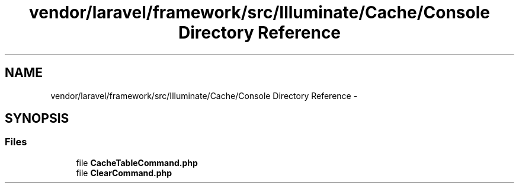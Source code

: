 .TH "vendor/laravel/framework/src/Illuminate/Cache/Console Directory Reference" 3 "Tue Apr 14 2015" "Version 1.0" "VirtualSCADA" \" -*- nroff -*-
.ad l
.nh
.SH NAME
vendor/laravel/framework/src/Illuminate/Cache/Console Directory Reference \- 
.SH SYNOPSIS
.br
.PP
.SS "Files"

.in +1c
.ti -1c
.RI "file \fBCacheTableCommand\&.php\fP"
.br
.ti -1c
.RI "file \fBClearCommand\&.php\fP"
.br
.in -1c
